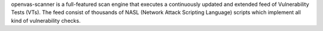openvas-scanner is a full-featured scan engine that executes a continuously
updated and extended feed of Vulnerability Tests (VTs). The feed consist of
thousands of NASL (Network Attack Scripting Language) scripts which implement
all kind of vulnerability checks.
